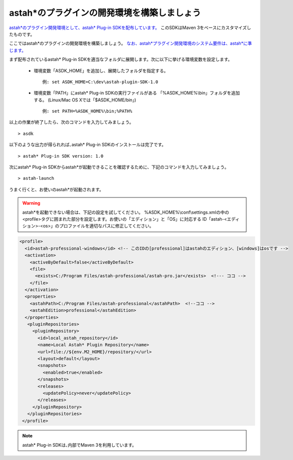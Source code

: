 
astah*のプラグインの開発環境を構築しましょう
=======================================================

`astah*のプラグイン開発環境として、astah* Plug-in SDKを配布しています。 <http://astah.change-vision.com/files/plugin/astah-plugin-sdk-latest.zip>`_ このSDKはMaven 3をベースにカスタマイズしたものです。

ここではastah*のプラグインの開発環境を構築しましょう。 `なお、astah*プラグイン開発環境のシステム要件は、astah*に準じます。 <http://astah.change-vision.com/ja/product/astah-requirement.html>`_

まず配布されているastah* Plug-in SDKを適当なフォルダに展開します。次に以下に挙げる環境変数を設定します。

 * 環境変数「ASDK_HOME」を追加し、展開したフォルダを指定する。 ::

     例: set ASDK_HOME=C:\dev\astah-plugin-SDK-1.0

 * 環境変数「PATH」にastah* Plug-in SDKの実行ファイルがある
   「%ASDK_HOME%\\bin」フォルダを追加する。
   (Linux/Mac OS Xでは「$ASDK_HOME/bin」) ::

     例: set PATH=%ASDK_HOME%\bin;%PATH%


以上の作業が終了したら、次のコマンドを入力してみましょう。 ::

  > asdk

以下のような出力が得られれば､astah* Plug-in SDKのインストールは完了です。 ::

  > astah* Plug-in SDK version: 1.0

次にastah* Plug-in SDKからastah*が起動できることを確認するために、下記のコマンドを入力してみましょう｡ ::

  > astah-launch

うまく行くと、お使いのastah*が起動されます。

.. Warning::
  astah*を起動できない場合は、下記の設定を試してください。
  %ASDK_HOME%\\conf\\settings.xmlの中の<profile>タグに囲まれた部分を設定します。お使いの「エディション」と「OS」に対応する
  ID「astah-<エディション>-<os>」のプロファイルを適切なパスに修正してください。

.. code-block:: xml

   <profile>
     <id>astah-professional-windows</id> <!-- このIDの[professional]はastahのエディション、[windows]はosです -->
     <activation>
       <activeByDefault>false</activeByDefault>
       <file>
         <exists>C:/Program Files/astah-professional/astah-pro.jar</exists>  <!--- ココ -->
       </file>
     </activation>
     <properties>
       <astahPath>C:/Program Files/astah-professional</astahPath>  <!--ココ -->
       <astahEdition>professional</astahEdition>
     </properties>
      <pluginRepositories>
        <pluginRepository>
          <id>local_astah_repository</id>
          <name>Local Astah* Plugin Repository</name>
          <url>file://${env.M2_HOME}/repository/</url>
          <layout>default</layout>
          <snapshots>
            <enabled>true</enabled>
          </snapshots>
          <releases>
            <updatePolicy>never</updatePolicy>
          </releases>
        </pluginRepository>
      </pluginRepositories>
    </profile>


.. note::
  astah* Plug-in SDKは､内部でMaven 3を利用しています。
